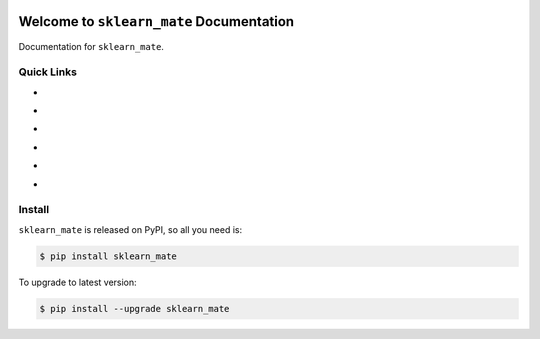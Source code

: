 .. image:: https://travis-ci.org/MacHu-GWU/sklearn_mate-project.svg?branch=master
    :target: https://travis-ci.org/MacHu-GWU/sklearn_mate-project?branch=master

.. image:: https://codecov.io/gh/MacHu-GWU/sklearn_mate-project/branch/master/graph/badge.svg
  :target: https://codecov.io/gh/MacHu-GWU/sklearn_mate-project

.. image:: https://img.shields.io/pypi/v/sklearn_mate.svg
    :target: https://pypi.python.org/pypi/sklearn_mate

.. image:: https://img.shields.io/pypi/l/sklearn_mate.svg
    :target: https://pypi.python.org/pypi/sklearn_mate

.. image:: https://img.shields.io/pypi/pyversions/sklearn_mate.svg
    :target: https://pypi.python.org/pypi/sklearn_mate

.. image:: https://img.shields.io/badge/Star_Me_on_GitHub!--None.svg?style=social
    :target: https://github.com/MacHu-GWU/sklearn_mate-project


Welcome to ``sklearn_mate`` Documentation
==============================================================================

Documentation for ``sklearn_mate``.


Quick Links
------------------------------------------------------------------------------
- .. image:: https://img.shields.io/badge/Link-Document-red.svg
      :target: https://sklearn_mate.readthedocs.io/index.html

- .. image:: https://img.shields.io/badge/Link-API_Reference_and_Source_Code-red.svg
      :target: https://sklearn_mate.readthedocs.io/py-modindex.html

- .. image:: https://img.shields.io/badge/Link-Install-red.svg
      :target: `install`_

- .. image:: https://img.shields.io/badge/Link-GitHub-blue.svg
      :target: https://github.com/MacHu-GWU/sklearn_mate-project

- .. image:: https://img.shields.io/badge/Link-Submit_Issue_and_Feature_Request-blue.svg
      :target: https://github.com/MacHu-GWU/sklearn_mate-project/issues

- .. image:: https://img.shields.io/badge/Link-Download-blue.svg
      :target: https://pypi.python.org/pypi/sklearn_mate#downloads


.. _install:

Install
------------------------------------------------------------------------------

``sklearn_mate`` is released on PyPI, so all you need is:

.. code-block:: console

    $ pip install sklearn_mate

To upgrade to latest version:

.. code-block:: console

    $ pip install --upgrade sklearn_mate